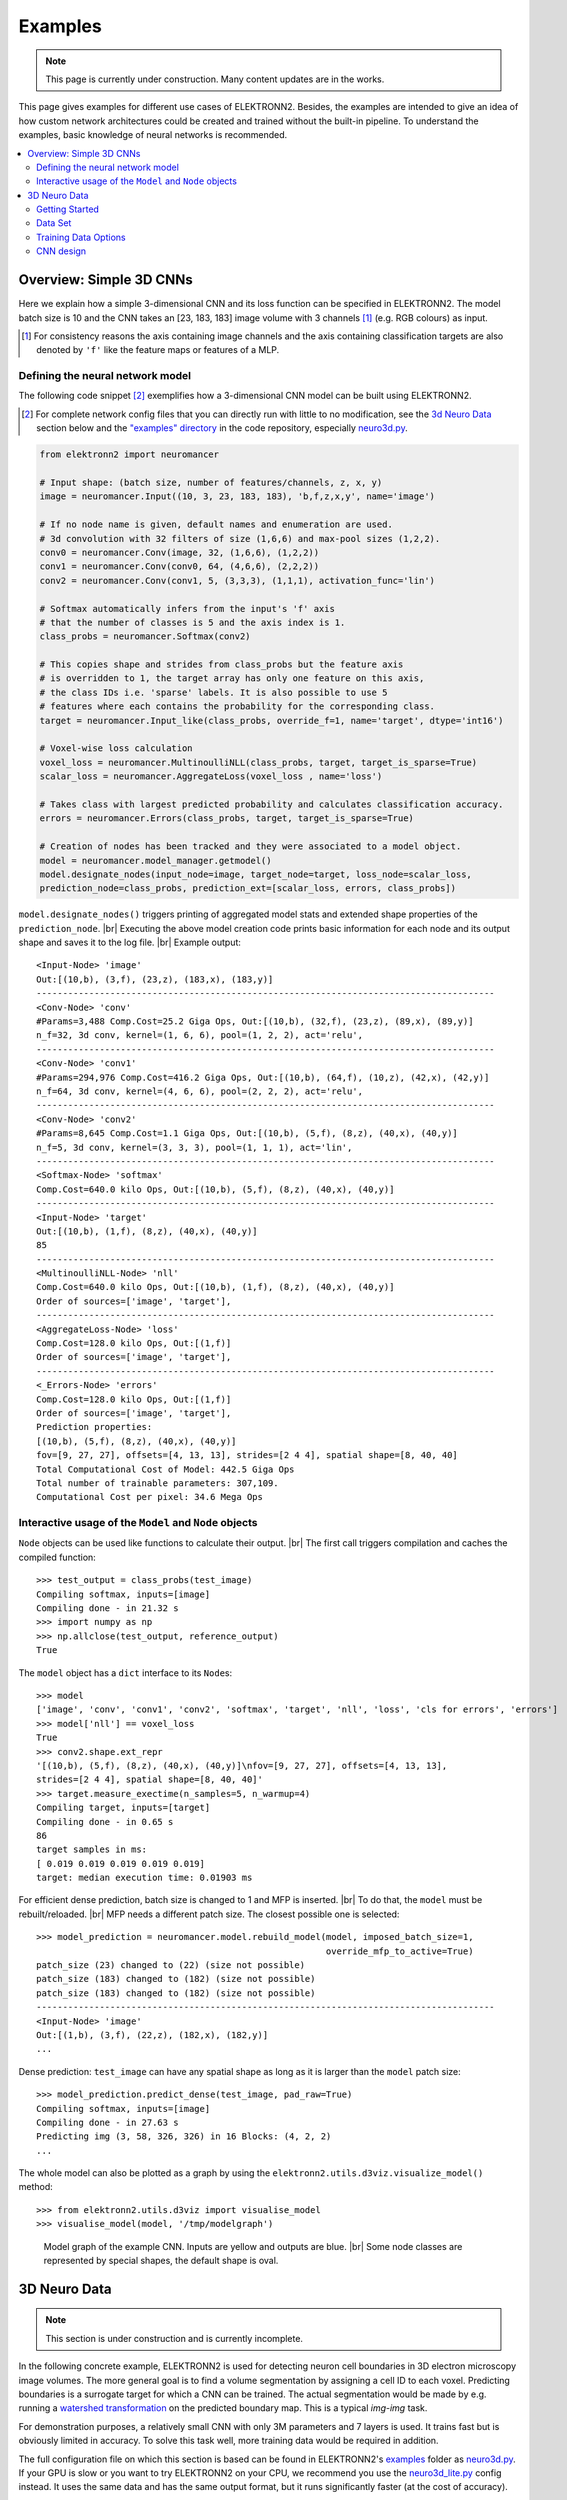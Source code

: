 .. |br| raw:: html

  <br />

.. _examples:

********
Examples
********

.. note::
  This page is currently under construction.
  Many content updates are in the works.


This page gives examples for different use cases of ELEKTRONN2. Besides, the
examples are intended to give an idea of how custom network architectures
could be created and trained without the built-in pipeline. To understand the
examples, basic knowledge of neural networks is recommended.

.. contents::
  :local:
  :depth: 2


Overview: Simple 3D CNNs
========================

Here we explain how a simple 3-dimensional CNN and its loss function can be
specified in ELEKTRONN2. The model batch size is 10 and the CNN takes an
[23, 183, 183] image volume with 3 channels [#f1]_ (e.g. RGB colours) as input.

.. [#f1] For consistency reasons the axis containing image channels and the axis
  containing classification targets are also denoted by ``'f'`` like the
  feature maps or features of a MLP.


Defining the neural network model
---------------------------------

The following code snippet [#f2]_ exemplifies how a 3-dimensional CNN model can be
built using ELEKTRONN2.

.. [#f2] For complete network config files that you can directly run with little
  to no modification, see the `3d Neuro Data`_ section below and the `"examples" directory
  <https://github.com/ELEKTRONN/ELEKTRONN2/tree/master/examples>`_ in the code
  repository, especially
  `neuro3d.py <https://github.com/ELEKTRONN/ELEKTRONN2/blob/master/examples/neuro3d.py>`_.

.. code-block:: python

  from elektronn2 import neuromancer

  # Input shape: (batch size, number of features/channels, z, x, y)
  image = neuromancer.Input((10, 3, 23, 183, 183), 'b,f,z,x,y', name='image')

  # If no node name is given, default names and enumeration are used.
  # 3d convolution with 32 filters of size (1,6,6) and max-pool sizes (1,2,2).
  conv0 = neuromancer.Conv(image, 32, (1,6,6), (1,2,2))
  conv1 = neuromancer.Conv(conv0, 64, (4,6,6), (2,2,2))
  conv2 = neuromancer.Conv(conv1, 5, (3,3,3), (1,1,1), activation_func='lin')

  # Softmax automatically infers from the input's 'f' axis
  # that the number of classes is 5 and the axis index is 1.
  class_probs = neuromancer.Softmax(conv2)

  # This copies shape and strides from class_probs but the feature axis
  # is overridden to 1, the target array has only one feature on this axis,
  # the class IDs i.e. 'sparse' labels. It is also possible to use 5
  # features where each contains the probability for the corresponding class.
  target = neuromancer.Input_like(class_probs, override_f=1, name='target', dtype='int16')

  # Voxel-wise loss calculation
  voxel_loss = neuromancer.MultinoulliNLL(class_probs, target, target_is_sparse=True)
  scalar_loss = neuromancer.AggregateLoss(voxel_loss , name='loss')

  # Takes class with largest predicted probability and calculates classification accuracy.
  errors = neuromancer.Errors(class_probs, target, target_is_sparse=True)

  # Creation of nodes has been tracked and they were associated to a model object.
  model = neuromancer.model_manager.getmodel()
  model.designate_nodes(input_node=image, target_node=target, loss_node=scalar_loss,
  prediction_node=class_probs, prediction_ext=[scalar_loss, errors, class_probs])

``model.designate_nodes()`` triggers printing of aggregated model stats and
extended shape properties of the ``prediction_node``. |br|
Executing the above model creation code prints basic information for each node
and its output shape and saves it to the log file. |br|
Example output::

  <Input-Node> 'image'
  Out:[(10,b), (3,f), (23,z), (183,x), (183,y)]
  ---------------------------------------------------------------------------------------
  <Conv-Node> 'conv'
  #Params=3,488 Comp.Cost=25.2 Giga Ops, Out:[(10,b), (32,f), (23,z), (89,x), (89,y)]
  n_f=32, 3d conv, kernel=(1, 6, 6), pool=(1, 2, 2), act='relu',
  ---------------------------------------------------------------------------------------
  <Conv-Node> 'conv1'
  #Params=294,976 Comp.Cost=416.2 Giga Ops, Out:[(10,b), (64,f), (10,z), (42,x), (42,y)]
  n_f=64, 3d conv, kernel=(4, 6, 6), pool=(2, 2, 2), act='relu',
  ---------------------------------------------------------------------------------------
  <Conv-Node> 'conv2'
  #Params=8,645 Comp.Cost=1.1 Giga Ops, Out:[(10,b), (5,f), (8,z), (40,x), (40,y)]
  n_f=5, 3d conv, kernel=(3, 3, 3), pool=(1, 1, 1), act='lin',
  ---------------------------------------------------------------------------------------
  <Softmax-Node> 'softmax'
  Comp.Cost=640.0 kilo Ops, Out:[(10,b), (5,f), (8,z), (40,x), (40,y)]
  ---------------------------------------------------------------------------------------
  <Input-Node> 'target'
  Out:[(10,b), (1,f), (8,z), (40,x), (40,y)]
  85
  ---------------------------------------------------------------------------------------
  <MultinoulliNLL-Node> 'nll'
  Comp.Cost=640.0 kilo Ops, Out:[(10,b), (1,f), (8,z), (40,x), (40,y)]
  Order of sources=['image', 'target'],
  ---------------------------------------------------------------------------------------
  <AggregateLoss-Node> 'loss'
  Comp.Cost=128.0 kilo Ops, Out:[(1,f)]
  Order of sources=['image', 'target'],
  ---------------------------------------------------------------------------------------
  <_Errors-Node> 'errors'
  Comp.Cost=128.0 kilo Ops, Out:[(1,f)]
  Order of sources=['image', 'target'],
  Prediction properties:
  [(10,b), (5,f), (8,z), (40,x), (40,y)]
  fov=[9, 27, 27], offsets=[4, 13, 13], strides=[2 4 4], spatial shape=[8, 40, 40]
  Total Computational Cost of Model: 442.5 Giga Ops
  Total number of trainable parameters: 307,109.
  Computational Cost per pixel: 34.6 Mega Ops


Interactive usage of the ``Model`` and ``Node`` objects
-------------------------------------------------------

``Node`` objects can be used like functions to calculate their output. |br|
The first call triggers compilation and caches the compiled function::

  >>> test_output = class_probs(test_image)
  Compiling softmax, inputs=[image]
  Compiling done - in 21.32 s
  >>> import numpy as np
  >>> np.allclose(test_output, reference_output)
  True

The ``model`` object has a ``dict`` interface to its ``Node``\s::

  >>> model
  ['image', 'conv', 'conv1', 'conv2', 'softmax', 'target', 'nll', 'loss', 'cls for errors', 'errors']
  >>> model['nll'] == voxel_loss
  True
  >>> conv2.shape.ext_repr
  '[(10,b), (5,f), (8,z), (40,x), (40,y)]\nfov=[9, 27, 27], offsets=[4, 13, 13],
  strides=[2 4 4], spatial shape=[8, 40, 40]'
  >>> target.measure_exectime(n_samples=5, n_warmup=4)
  Compiling target, inputs=[target]
  Compiling done - in 0.65 s
  86
  target samples in ms:
  [ 0.019 0.019 0.019 0.019 0.019]
  target: median execution time: 0.01903 ms

For efficient dense prediction, batch size is changed to 1 and MFP  is inserted. |br|
To do that, the ``model`` must be rebuilt/reloaded. |br|
MFP needs a different patch size. The closest possible one is selected::

  >>> model_prediction = neuromancer.model.rebuild_model(model, imposed_batch_size=1,
                                                         override_mfp_to_active=True)
  patch_size (23) changed to (22) (size not possible)
  patch_size (183) changed to (182) (size not possible)
  patch_size (183) changed to (182) (size not possible)
  ---------------------------------------------------------------------------------------
  <Input-Node> 'image'
  Out:[(1,b), (3,f), (22,z), (182,x), (182,y)]
  ...

Dense prediction: ``test_image`` can have any spatial shape as long as it
is larger than the ``model`` patch size::

  >>> model_prediction.predict_dense(test_image, pad_raw=True)
  Compiling softmax, inputs=[image]
  Compiling done - in 27.63 s
  Predicting img (3, 58, 326, 326) in 16 Blocks: (4, 2, 2)
  ...

The whole model can also be plotted as a graph by using the
``elektronn2.utils.d3viz.visualize_model()`` method::

  >>> from elektronn2.utils.d3viz import visualise_model
  >>> visualise_model(model, '/tmp/modelgraph')

.. figure::  _images/example_model_graph.png

  Model graph of the example CNN. Inputs are yellow and outputs are blue. |br|
  Some node classes are represented by special shapes, the default shape is oval.


3D Neuro Data
=============
.. note::
  This section is under construction and is currently incomplete.

.. TODO: Link to data format description

In the following concrete example, ELEKTRONN2 is used for detecting neuron
cell boundaries in 3D electron microscopy image volumes.
The more general goal is to find a volume segmentation by
assigning a cell ID to each voxel. Predicting boundaries is a surrogate target
for which a CNN can be trained. The actual segmentation would be made by e.g.
running a `watershed transformation <https://en.wikipedia.org/wiki/Watershed_(image_processing)>`_
on the predicted boundary map. This is a typical *img-img* task.

For demonstration purposes, a relatively small CNN with only 3M parameters and 7
layers is used. It trains fast but is obviously limited in accuracy. To
solve this task well, more training data would be required in addition.

The full configuration file on which this section is based can be found in
ELEKTRONN2's `examples <https://github.com/ELEKTRONN/ELEKTRONN2/tree/master/examples>`_
folder as `neuro3d.py <https://github.com/ELEKTRONN/ELEKTRONN2/blob/master/examples/neuro3d.py>`_.
If your GPU is slow or you want to try ELEKTRONN2 on your CPU, we recommend
you use the `neuro3d_lite.py <https://github.com/ELEKTRONN/ELEKTRONN2/blob/master/examples/neuro3d_lite.py>`_
config instead. It uses the same data and has the same output format, but it
runs significantly faster (at the cost of accuracy).


Getting Started
---------------

.. TODO: Link to installation instructions. From here on ELEKTRONN2 is expected to be installed.

1. Download and unpack the `neuro_data_zxy test data <http://elektronn.org/downloads/neuro_data_zxy.zip>`_  (98 MiB)::

    wget http://elektronn.org/downloads/neuro_data_zxy.zip
    unzip neuro_data_zxy.zip -d ~/neuro_data_zxy

2. ``cd`` to the ``examples`` directory or download the example file to your working directory::

    wget https://raw.githubusercontent.com/ELEKTRONN/ELEKTRONN2/master/examples/neuro3d.py

4. Run::

    elektronn2-train neuro3d.py --gpu=auto

4. Inspect the printed output and the plots in the save directory

5. You can start experimenting with changes in the config file (for example by
   inserting a new ``Conv`` layer) and validate your model by directly running
   the config file through your Python interpreter before trying to train it::

    python neuro3d.py


Data Set
--------

This data set is a subset of the zebra finch area X dataset j0126 by
`Jörgen Kornfeld <http://www.neuro.mpg.de/mitarbeiter/43611/3242756>`_.
There are 3 volumes which contain "barrier" labels (union of cell boundaries
and extra cellular space) of shape ``(150,150,150)`` in ``(x,y,z)`` axis
order. Correspondingly, there are 3 volumes which contain raw electron
microscopy images. Because a CNN can only make predictions within some offset
from the input image extent, the size of the image cubes is larger
``(250,350,350)`` in order to be able to make predictions and to train
for every labelled voxel. The margin in this examples allows to make
predictions for the labelled region with a maximal field of view of
``201`` in  ``x, y`` and ``101`` in ``z``.

There is a difference in the lateral dimensions and in ``z`` - direction
because this data set is anisotropic: lateral voxels have a spacing of
:math:`10 \mu m` in contrast to :math:`20 \mu m` vertically. Snapshots
of images and labels are depicted below.

.. figure::  _images/raw_label_overlay.png

    An example slice of the neuro_data_zxy data set

    ============== ============== ======================================
    Left           Center         Right
    ============== ============== ======================================
    Raw input data Barrier labels Labels overlayed on top of input data.
    ============== ============== ======================================

During training, the pipeline cuts image and target patches from the loaded
data cubes at randomly sampled locations and feeds them to the CNN. Therefore
the CNN input size should be smaller than the size of the data cubes, to leave
enough space to cut from many different positions. Otherwise it will always
use the same patch (more or less) and soon over-fit to that one.

.. note::
  **Implementation details:** When the cubes are read into the pipeline, it
  is implicitly assumed that the smaller label cube is spatially centered
  w.r.t the larger image cube (hence the size surplus of the image cube must
  be even). Furthermore, for performance reasons the cubes are internally
  zero-padded to the same size and
  cropped such that only the area in which labels and images are both
  available after considering the CNN offset is used. If labels cannot be effectively
  used for training (because either the image surplus is too small or your FOV
  is too large) a note will be printed.

Additionally to the 3 pairs of images and labels, 2 small image cubes for live
previews are included. Note that preview data must be a **list** of one or
several cubes stored in a ``h5``-file.



Training Data Options
---------------------

In this section we explain selected training options in the
`neuro3d.py <https://github.com/ELEKTRONN/ELEKTRONN2/blob/master/examples/neuro3d.py>`_
config. Training options are usually specified at the top of the config file,
before the network model definition. They are parsed by the ``elektronn2-train``
application and processed and stored in the global ``ExperimentConfig``
:esrc:`object <training/trainutils.html#ExperimentConfig>`


preview_kwargs
^^^^^^^^^^^^^^

``preview_kwargs`` specifies how preview predictions are generated:

.. code-block:: python

  preview_kwargs = {
      'export_class': '1',
      'max_z_pred': 3
  }

* ``export_class`` is the list of class indices (channels) of
  predictions that are exported in the preview images. In the case of the
  *neuro_data_zxy* data set that we use here, ``1`` is the index of the "barrier"
  class, so the exported preview images should show a probability map of cell
  barriers. If you set it to ``'all'``, all predicted classes are exported in
  each preview process.
* ``max_z_pred`` defines how many subsequent z slices (i.e. images of the
  ``x, y`` plane) should be written to disk per preview prediction step).
Limiting the values of these options can be useful to reduce clutter in your
``save_path`` directory.

.. note:: Internally, ``preview_kwargs`` specifies non-default arguments for
  :py:meth:`elektronn2.training.trainer.Trainer.preview_slice()`


data_init_kwargs
^^^^^^^^^^^^^^^^

``data_init_kwargs`` sets up where the training data is located and how it is
interpreted:

.. code-block:: python

  data_init_kwargs = {
      'd_path' : '~/neuro_data_zxy/',
      'l_path': '~/neuro_data_zxy/',
      'd_files': [('raw_%i.h5' %i, 'raw') for i in range(3)],
      'l_files': [('barrier_int16_%i.h5' %i, 'lab') for i in range(3)],
      'aniso_factor': 2,
      'valid_cubes': [2],
  }


* ``d_path``/``l_path``: Directory paths from which the input images/labels
  are read.
* ``d_files``: A list of tuples each consisting of a file name inside ``d_path``
  and the name of the hdf5 data set that should be read from it. (here
  the data sets are all named 'raw' and contain grayscale images of
  brain tissue).
* ``l_files``: A list of tuples each consisting of a file name inside ``l_path``
  and the hdf5 data set name. (here: label arrays named 'lab' that
  contain ground truth for cell barriers in the respective ``d_files``).
* ``aniso_factor``: Describes anisotropy in the first (``z``) axis of the given
  data. The data set used here demands an ``aniso_factor`` of 2 because
  lateral voxels biologically correspond to a spacing of :math:`10 \mu m`,
  whereas in ``z`` direction the spacing is :math:`20 \mu m`.
* ``valid_cubes``: Indices of training data sets that are reserved for
  validation and never used for training. Here, of the three training data cubes
  the last one (index ``2``) is used as validation data.
All training data is stored inside the hdf5 files as 3-dimensional numpy arrays.

.. note:: Internally, ``data_init_kwargs`` specifies non-default arguments for
  the constructor of :py:class:`elektronn2.data.cnndata.BatchCreatorImage`


data_batch_args
^^^^^^^^^^^^^^^

``data_batch_args`` determines how batches are prepared:

.. code-block:: python

  data_batch_args = {
      'grey_augment_channels': [0],
      'warp': 0.5,
      'warp_args': {
          'sample_aniso': True,
          'perspective': True
      }
  }

* ``grey_augment_channels``: List of channels for which grey-value augmentation
  should be applied. Our input images are grey-valued, i.e. they have
  only 1 channel (with index ``0``). For this channel grey value augmentations
  (randomised histogram distortions) are applied when sampling batches during
  training. This helps to achieve invariance against varying contrast and
  brightness gradients.
* ``warp``: Fraction of image samples to which warping transformations are
  applied (see :py:meth:`elektronn2.data.transformations.get_warped_slice()`)
* ``warp_args``: Non-default arguments passed to
  :py:meth:`elektronn2.data.cnndata.BatchCreatorImage.warp_cut()`

  - ``sample_aniso``: Scale ``z`` coordinates by the ``aniso_factor``-warp-arg
    (which defaults to 2, as needed for the neuro_data_xzy data set)
  - ``perspective``: Apply random
    `perspective <https://en.wikipedia.org/wiki/Transformation_matrix#Other_kinds_of_transformations>`_
    transformations while warping (in extension to affine transformations,
    which are used default).

.. note:: Internally, ``data_batch_args`` specifies non-default arguments for
  :py:meth:`elektronn2.data.cnndata.BatchCreatorImage.getbatch()`


CNN design
----------

.. TODO: Link to mfp section at the end of the 4th and 6th bullet point.

The architecture of the CNN is determined by the body of the ``create_model``
function inside the `network config file <https://github.com/ELEKTRONN/ELEKTRONN2/blob/master/examples/neuro3d.py#L46>`_:

.. code-block:: python

  from elektronn2 import neuromancer
  in_sh = (None,1,23,185,185)
  inp = neuromancer.Input(in_sh, 'b,f,z,x,y', name='raw')

  out   = neuromancer.Conv(inp, 20,  (1,6,6), (1,2,2))
  out   = neuromancer.Conv(out, 30,  (1,5,5), (1,2,2))
  out   = neuromancer.Conv(out, 40,  (1,5,5), (1,1,1))
  out   = neuromancer.Conv(out, 80,  (4,4,4), (2,1,1))

  out   = neuromancer.Conv(out, 100, (3,4,4), (1,1,1))
  out   = neuromancer.Conv(out, 100, (3,4,4), (1,1,1))
  out   = neuromancer.Conv(out, 150, (2,4,4), (1,1,1))
  out   = neuromancer.Conv(out, 200, (1,4,4), (1,1,1))
  out   = neuromancer.Conv(out, 200, (1,4,4), (1,1,1))

  out   = neuromancer.Conv(out, 200, (1,1,1), (1,1,1))
  out   = neuromancer.Conv(out,   2, (1,1,1), (1,1,1), activation_func='lin')
  probs = neuromancer.Softmax(out)

  target = neuromancer.Input_like(probs, override_f=1, name='target')
  loss_pix  = neuromancer.MultinoulliNLL(probs, target, target_is_sparse=True)

  loss = neuromancer.AggregateLoss(loss_pix , name='loss')
  errors = neuromancer.Errors(probs, target, target_is_sparse=True)

  model = neuromancer.model_manager.getmodel()
  model.designate_nodes(
      input_node=inp,
      target_node=target,
      loss_node=loss,
      prediction_node=probs,
      prediction_ext=[loss, errors, probs]
  )
  return model

* Because the data is anisotropic the lateral (``x, y``) FOV is chosen to be larger. This
  reduces the computational complexity compared to a naive isotropic CNN. Even
  for genuinely isotropic data this might be a useful strategy if it is
  plausible that seeing a large lateral context is sufficient to solve the task.
* As an extreme, the presented CNN is partially actually 2D: Only
  the middle layers (4. - 7.) perform a true 3D aggregation of the features along the
  z axis. In all other layers the filter kernels have the extent ``1`` in ``z``.
* The resulting FOV is ``[15, 105, 105]`` (to solve this task well, more than
  ``105`` lateral FOV is beneficial, but this would be too much for this simple example...)
* Using this input size gives an output shape of ``[5, 21, 21]`` i.e. ``2205``
  prediction neurons. For training, this is a good compromise between
  computational cost and sufficiently many prediction neurons to average the
  gradient over. Too few output pixel result in so noisy gradients that
  convergence might be impossible. For making predictions, it is more
  efficient to re-create the CNN with a larger input size.
* If there are several ``100-1000`` output neurons, a ``batch_size`` of ``1``
  (specified directly above the ``create_model`` method in the config) is
  commonly sufficient and it is not necessary to compute an average gradient over
  several images.
* The output shape has strides of ``[2, 4, 4]`` due to one pooling by 2 in ``z``
  direction and 2 lateral poolings by 2. This means that the predicted
  ``[5, 21, 21]`` voxels do not lie
  laterally adjacent if projected back to the space of the input image: for
  every lateral output voxel there are ``3`` voxels separating it from the next
  output voxel (``1`` separating voxel in ``z`` direction, accordingly) - for
  those no prediction is available. To obtain dense
  predictions (e.g. when making the live previews) the method
  :py:meth:`elektronn2.neuromancer.node_basic.predict_dense` is used, which
  moves along the missing locations and stitches the results. For making large
  scale predictions after training, this can be done more efficiently using
  MFP.
* To solve this task well, a larger architecture and more training data
  are needed.
